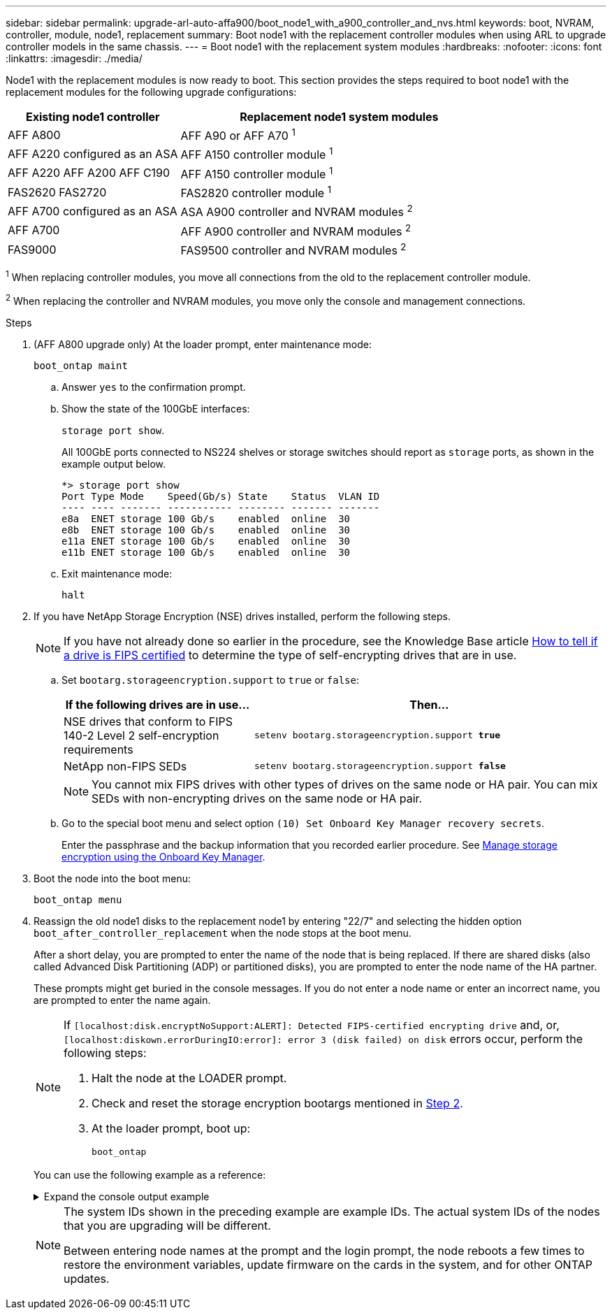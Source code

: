 ---
sidebar: sidebar
permalink: upgrade-arl-auto-affa900/boot_node1_with_a900_controller_and_nvs.html
keywords: boot, NVRAM, controller, module, node1, replacement
summary: Boot node1 with the replacement controller modules when using ARL to upgrade controller models in the same chassis.
---
= Boot node1 with the replacement system modules
:hardbreaks:
:nofooter:
:icons: font
:linkattrs:
:imagesdir: ./media/

[.lead]
Node1 with the replacement modules is now ready to boot. This section provides the steps required to boot node1 with the replacement modules for the following upgrade configurations:

[cols="35,65"]
|===
|Existing node1 controller |Replacement node1 system modules

|AFF A800
|AFF A90 or AFF A70 ^1^
|AFF A220 configured as an ASA
|AFF A150 controller module ^1^
|AFF A220	
AFF A200	
AFF C190
|AFF A150 controller module ^1^
|FAS2620 
FAS2720 
|FAS2820 controller module ^1^
|AFF A700 configured as an ASA 
|ASA A900 controller and NVRAM modules ^2^ 
|AFF A700 
|AFF A900 controller and NVRAM modules ^2^ 
|FAS9000 
|FAS9500 controller and NVRAM modules ^2^
|===

^1^ When replacing controller modules, you move all connections from the old to the replacement controller module.

^2^ When replacing the controller and NVRAM modules, you move only the console and management connections.

.Steps

. (AFF A800 upgrade only) At the loader prompt, enter maintenance mode: 
+
`boot_ontap maint`

.. Answer `yes` to the confirmation prompt.
.. Show the state of the 100GbE interfaces:
+
`storage port show`. 
+
All 100GbE ports connected to NS224 shelves or storage switches should report as `storage` ports, as shown in the example output below.
+
----
*> storage port show
Port Type Mode    Speed(Gb/s) State    Status  VLAN ID
---- ---- ------- ----------- -------- ------- -------
e8a  ENET storage 100 Gb/s    enabled  online  30     
e8b  ENET storage 100 Gb/s    enabled  online  30     
e11a ENET storage 100 Gb/s    enabled  online  30     
e11b ENET storage 100 Gb/s    enabled  online  30     
----

.. Exit maintenance mode:
+
`halt`

. [[A900_boot_node1]]If you have NetApp Storage Encryption (NSE) drives installed, perform the following steps.
+
NOTE: If you have not already done so earlier in the procedure, see the Knowledge Base article https://kb.netapp.com/onprem/ontap/Hardware/How_to_tell_if_a_drive_is_FIPS_certified[How to tell if a drive is FIPS certified^] to determine the type of self-encrypting drives that are in use.

.. Set `bootarg.storageencryption.support` to `true` or `false`:
+
[cols="35,65"]
|===
|If the following drives are in use…	|Then…

|NSE drives that conform to FIPS 140-2 Level 2 self-encryption requirements
|`setenv bootarg.storageencryption.support *true*`
|NetApp non-FIPS SEDs
|`setenv bootarg.storageencryption.support *false*`
|===
+
[NOTE]
====
You cannot mix FIPS drives with other types of drives on the same node or HA pair.
You can mix SEDs with non-encrypting drives on the same node or HA pair.
====

.. Go to the special boot menu and select option `(10) Set Onboard Key Manager recovery secrets`. 
+
Enter the passphrase and the backup information that you recorded earlier procedure. See link:manage_storage_encryption_using_okm.html[Manage storage encryption using the Onboard Key Manager].

.	Boot the node into the boot menu:
+
`boot_ontap menu`
.	Reassign the old node1 disks to the replacement node1 by entering "22/7" and selecting the hidden option `boot_after_controller_replacement` when the node stops at the boot menu.
+
After a short delay, you are prompted to enter the name of the node that is being replaced. If there are shared disks (also called Advanced Disk Partitioning (ADP) or partitioned disks), you are prompted to enter the node name of the HA partner.
+
These prompts might get buried in the console messages. If you do not enter a node name or enter an incorrect name, you are prompted to enter the name again.
+
[NOTE]
====
If `[localhost:disk.encryptNoSupport:ALERT]: Detected FIPS-certified encrypting drive` and, or, `[localhost:diskown.errorDuringIO:error]: error 3 (disk failed) on disk` errors occur, perform the following steps:

. Halt the node at the LOADER prompt.
. Check and reset the storage encryption bootargs mentioned in <<A900_boot_node1,Step 2>>.
. At the loader prompt, boot up:
+
`boot_ontap`
====
+
You can use the following example as a reference:
+
.Expand the console output example
[%collapsible]
====
----
LOADER-A> boot_ontap menu
.
.
<output truncated>
.
All rights reserved.
*******************************
*                             *
* Press Ctrl-C for Boot Menu. *
*                             *
*******************************
.
<output truncated>
.
Please choose one of the following:

(1)  Normal Boot.
(2)  Boot without /etc/rc.
(3)  Change password.
(4)  Clean configuration and initialize all disks.
(5)  Maintenance mode boot.
(6)  Update flash from backup config.
(7)  Install new software first.
(8)  Reboot node.
(9)  Configure Advanced Drive Partitioning.
(10) Set Onboard Key Manager recovery secrets.
(11) Configure node for external key management.
Selection (1-11)? 22/7

(22/7)                          Print this secret List
(25/6)                          Force boot with multiple filesystem disks missing.
(25/7)                          Boot w/ disk labels forced to clean.
(29/7)                          Bypass media errors.
(44/4a)                         Zero disks if needed and create new flexible root volume.
(44/7)                          Assign all disks, Initialize all disks as SPARE, write DDR labels
.
.
<output truncated>
.
.
(wipeconfig)                        Clean all configuration on boot device
(boot_after_controller_replacement) Boot after controller upgrade
(boot_after_mcc_transition)         Boot after MCC transition
(9a)                                Unpartition all disks and remove their ownership information.
(9b)                                Clean configuration and initialize node with partitioned disks.
(9c)                                Clean configuration and initialize node with whole disks.
(9d)                                Reboot the node.
(9e)                                Return to main boot menu.



The boot device has changed. System configuration information could be lost. Use option (6) to restore the system configuration, or option (4) to initialize all disks and setup a new system.
Normal Boot is prohibited.

Please choose one of the following:

(1)  Normal Boot.
(2)  Boot without /etc/rc.
(3)  Change password.
(4)  Clean configuration and initialize all disks.
(5)  Maintenance mode boot.
(6)  Update flash from backup config.
(7)  Install new software first.
(8)  Reboot node.
(9)  Configure Advanced Drive Partitioning.
(10) Set Onboard Key Manager recovery secrets.
(11) Configure node for external key management.
Selection (1-11)? boot_after_controller_replacement

This will replace all flash-based configuration with the last backup to disks. Are you sure you want to continue?: yes

.
.
<output truncated>
.
.
Controller Replacement: Provide name of the node you would like to replace:<nodename of the node being replaced>
Changing sysid of node node1 disks.
Fetched sanown old_owner_sysid = 536940063 and calculated old sys id = 536940063
Partner sysid = 4294967295, owner sysid = 536940063
.
.
<output truncated>
.
.
varfs_backup_restore: restore using /mroot/etc/varfs.tgz
varfs_backup_restore: attempting to restore /var/kmip to the boot device
varfs_backup_restore: failed to restore /var/kmip to the boot device
varfs_backup_restore: attempting to restore env file to the boot device
varfs_backup_restore: successfully restored env file to the boot device wrote key file "/tmp/rndc.key"
varfs_backup_restore: timeout waiting for login
varfs_backup_restore: Rebooting to load the new varfs
Terminated
<node reboots>

System rebooting...

.
.
Restoring env file from boot media...
copy_env_file:scenario = head upgrade
Successfully restored env file from boot media...
Rebooting to load the restored env file...
.
System rebooting...
.
.
.
<output truncated>
.
.
.
.
WARNING: System ID mismatch. This usually occurs when replacing a boot device or NVRAM cards!
Override system ID? {y|n} y
.
.
.
.
Login:
----
====
+
[NOTE]
====
The system IDs shown in the preceding example are example IDs. The actual system IDs of the nodes that you are upgrading will be different.

Between entering node names at the prompt and the login prompt, the node reboots a few times to restore the environment variables, update firmware on the cards in the system, and for other ONTAP updates.
====

// 2023 AUG 29, AFFFASDOC-78
// 2023 MAY 29, AFFFASDOC-39
// 2023 APR 11, ontap-systems-upgrade-issues-64/BURT 1519747
// 2023 Feb 22, BURT 1518041
// 2022 DEC 1, ontap-systems-upgrade-37
// BURT-1481586 30-May-2022
// 2022 APR 27, BURT 1452254

